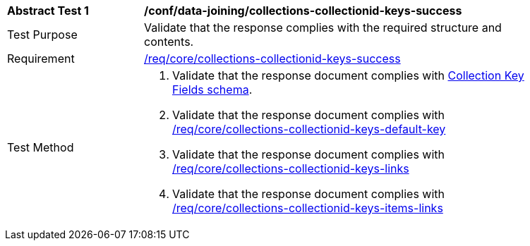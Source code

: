 [[ats_data_joining_collections-collectionid-keys-success]]
[width="90%",cols="2,6a"]
|===
^|*Abstract Test {counter:ats-id}* |*/conf/data-joining/collections-collectionid-keys-success*
^|Test Purpose | Validate that the response complies with the required structure and contents.
^|Requirement | <<req_core_collections-collectionid-keys-success,/req/core/collections-collectionid-keys-success>>
^|Test Method | 
. Validate that the response document complies with <<collections_collectionid_keys_schema,Collection Key Fields schema>>.
. Validate that the response document complies with <<req_core_collections-collectionid-keys-default-key,/req/core/collections-collectionid-keys-default-key>>
. Validate that the response document complies with <<req_core_collections-collectionid-keys-links,/req/core/collections-collectionid-keys-links>>
. Validate that the response document complies with <<req_core_collections-collectionid-keys-items-links,/req/core/collections-collectionid-keys-items-links>>
|===